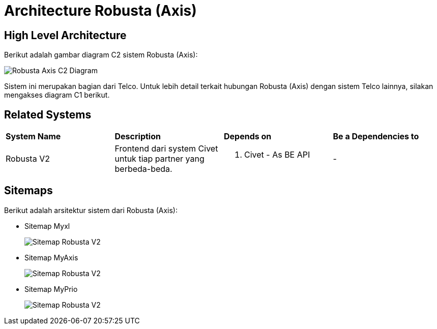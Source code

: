 = Architecture Robusta (Axis)

== High Level Architecture

Berikut adalah gambar diagram C2 sistem Robusta (Axis):

image::./images-robusta-axis/Robusta-Axis-C2-Diagram.png[Robusta Axis C2 Diagram]

Sistem ini merupakan bagian dari Telco. Untuk lebih detail terkait hubungan Robusta (Axis) dengan sistem Telco lainnya, silakan mengakses diagram C1 berikut.

== Related Systems

|===

| *System Name* | *Description* | *Depends on* | *Be a Dependencies to*

|Robusta V2
|Frontend dari system Civet untuk tiap partner yang berbeda-beda.
a|1. Civet - As BE API
|-

|===

== Sitemaps

Berikut adalah arsitektur sistem dari Robusta (Axis):

* Sitemap Myxl
+
image::images-robusta-axis/Robusta-Axis-MyXl.png[Sitemap Robusta V2]

* Sitemap MyAxis
+
image::images-robusta-axis/Robusta-Axis-MyAxis.png[Sitemap Robusta V2]

* Sitemap MyPrio
+
image::images-robusta-axis/Robusta-Axis-MyPrio.png[Sitemap Robusta V2]
